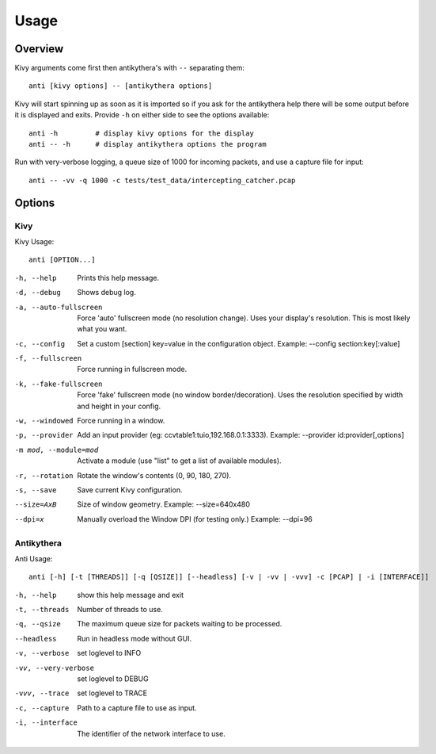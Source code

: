 =====
Usage
=====

Overview
========

Kivy arguments come first then antikythera's with ``--`` separating them::

    anti [kivy options] -- [antikythera options]

Kivy will start spinning up as soon as it is imported so if you ask for the antikythera help there will be some output before it is displayed and exits. Provide ``-h`` on either side to see the options available::

    anti -h         # display kivy options for the display
    anti -- -h      # display antikythera options the program

Run with very-verbose logging, a queue size of 1000 for incoming packets, and use a capture file for input::

    anti -- -vv -q 1000 -c tests/test_data/intercepting_catcher.pcap


Options
=======

Kivy
----

Kivy Usage::

    anti [OPTION...]

-h, --help
    Prints this help message.
-d, --debug
    Shows debug log.
-a, --auto-fullscreen
    Force 'auto' fullscreen mode (no resolution change).
    Uses your display's resolution. This is most likely what you want.
-c, --config 
    Set a custom [section] key=value in the configuration object. Example: --config section:key[:value]
-f, --fullscreen
    Force running in fullscreen mode.
-k, --fake-fullscreen
    Force 'fake' fullscreen mode (no window border/decoration).
    Uses the resolution specified by width and height in your config.
-w, --windowed
    Force running in a window.
-p, --provider
    Add an input provider (eg: ccvtable1:tuio,192.168.0.1:3333). Example: --provider id:provider[,options]
-m mod, --module=mod
    Activate a module (use "list" to get a list of available modules).
-r, --rotation
    Rotate the window's contents (0, 90, 180, 270).
-s, --save
    Save current Kivy configuration.
--size=AxB
    Size of window geometry. Example: --size=640x480
--dpi=x
    Manually overload the Window DPI (for testing only.) Example: --dpi=96


Antikythera
-----------

Anti Usage::

    anti [-h] [-t [THREADS]] [-q [QSIZE]] [--headless] [-v | -vv | -vvv] -c [PCAP] | -i [INTERFACE]]

-h, --help            show this help message and exit
-t, --threads
                    Number of threads to use.
-q, --qsize
                    The maximum queue size for packets waiting to be
                    processed.
--headless            Run in headless mode without GUI.
-v, --verbose         set loglevel to INFO
-vv, --very-verbose   set loglevel to DEBUG
-vvv, --trace         set loglevel to TRACE
-c, --capture
                    Path to a capture file to use as input.
-i, --interface
                    The identifier of the network interface to use.
